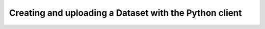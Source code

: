 Creating and uploading a Dataset with the Python client
=======================================================

.. literalinclude :: create-upload-dataset.py
    :language: python
